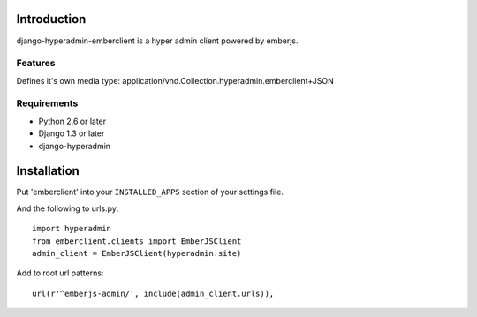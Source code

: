 ============
Introduction
============

django-hyperadmin-emberclient is a hyper admin client powered by emberjs.

--------
Features
--------
Defines it's own media type: application/vnd.Collection.hyperadmin.emberclient+JSON


------------
Requirements
------------

* Python 2.6 or later
* Django 1.3 or later
* django-hyperadmin


============
Installation
============

Put 'emberclient' into your ``INSTALLED_APPS`` section of your settings file.

And the following to urls.py::

    import hyperadmin
    from emberclient.clients import EmberJSClient
    admin_client = EmberJSClient(hyperadmin.site)

Add to root url patterns::

    url(r'^emberjs-admin/', include(admin_client.urls)),


